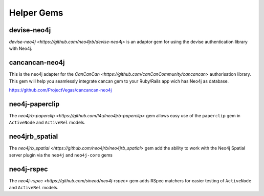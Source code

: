Helper Gems
====================

devise-neo4j
------------

`devise-neo4j <https://github.com/neo4jrb/devise-neo4j>` is an adaptor gem for using the devise authentication library with Neo4j.

cancancan-neo4j
--------------------

This is the neo4j adapter for the `CanCanCan <https://github.com/canCanCommunity/cancancan>` authorisation library. This gem will help you seamlessly integrate cancan gem to your Ruby/Rails app wich has Neo4j as database.

https://github.com/ProjectVegas/cancancan-neo4j

neo4j-paperclip
---------------

The `neo4jrb-paperclip <https://github.com/l4u/neo4jrb-paperclip>` gem allows easy use of the ``paperclip`` gem in ``ActiveNode`` and ``ActiveRel`` models.

neo4jrb_spatial
---------------

The `neo4jrb_spatial <https://github.com/neo4jrb/neo4jrb_spatial>` gem add the ability to work with the Neo4j Spatial server plugin via the ``neo4j`` and ``neo4j-core`` gems

neo4j-rspec
-----------

The `neo4j-rspec <https://github.com/sineed/neo4j-rspec>` gem adds RSpec matchers for easier testing of ``ActiveNode`` and ``ActiveRel`` models.
